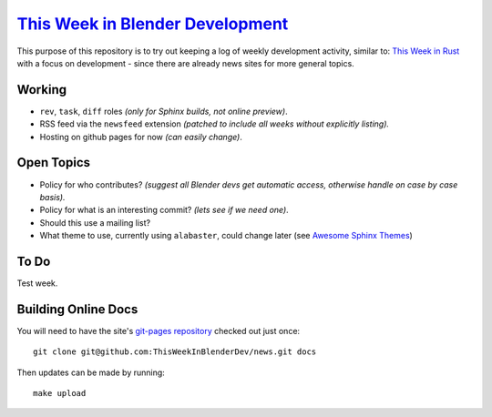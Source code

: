 
**********************************************************************************
`This Week in Blender Development <https://thisweekinblenderdev.github.io/news>`__
**********************************************************************************

This purpose of this repository is to try out keeping a log of weekly development activity, similar to:
`This Week in Rust <https://this-week-in-rust.org/>`__
with a focus on development - since there are already news sites for more general topics.


Working
=======

- ``rev``, ``task``, ``diff`` roles *(only for Sphinx builds, not online preview)*.
- RSS feed via the ``newsfeed`` extension *(patched to include all weeks without explicitly listing).*
- Hosting on github pages for now *(can easily change)*.


Open Topics
===========

- Policy for who contributes?
  *(suggest all Blender devs get automatic access, otherwise handle on case by case basis).*
- Policy for what is an interesting commit?
  *(lets see if we need one)*.
- Should this use a mailing list?
- What theme to use, currently using ``alabaster``, could change later
  (see `Awesome Sphinx Themes <https://github.com/yoloseem/awesome-sphinxdoc#themes>`__)


To Do
=====

Test week.


Building Online Docs
====================

You will need to have the site's
`git-pages repository <https://github.com/ThisWeekInBlenderDev/news>`__ checked out just once::

   git clone git@github.com:ThisWeekInBlenderDev/news.git docs

Then updates can be made by running::

   make upload
